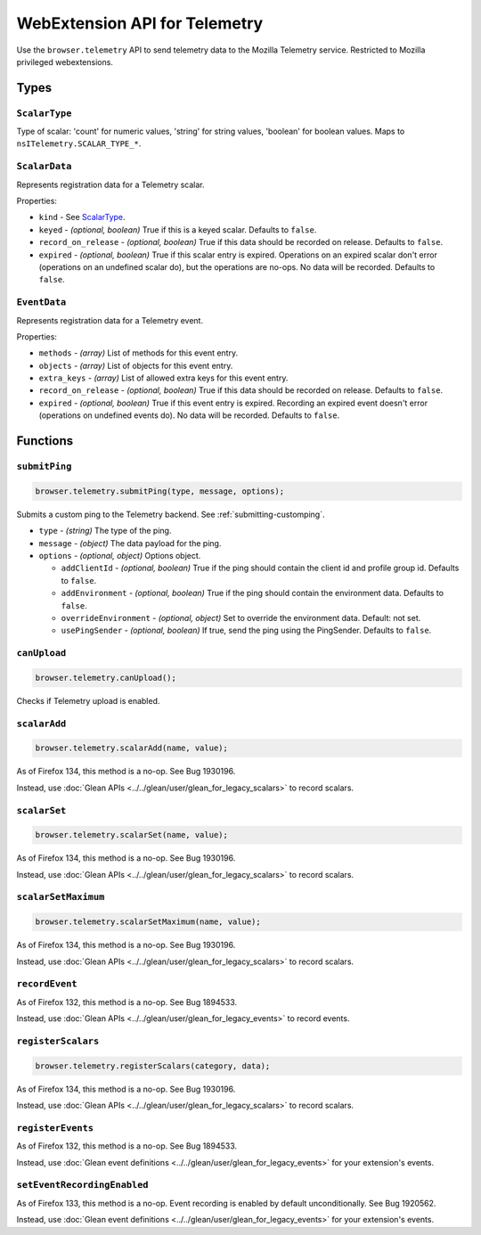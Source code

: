 .. _webextension-telemetry:

==============================
WebExtension API for Telemetry
==============================

Use the ``browser.telemetry`` API to send telemetry data to the Mozilla Telemetry service. Restricted to Mozilla privileged webextensions.

Types
-----

``ScalarType``
~~~~~~~~~~~~~~

Type of scalar: 'count' for numeric values, 'string' for string values, 'boolean' for boolean values. Maps to ``nsITelemetry.SCALAR_TYPE_*``.

``ScalarData``
~~~~~~~~~~~~~~

Represents registration data for a Telemetry scalar.

Properties:

* ``kind`` - See ScalarType_.
* ``keyed`` - *(optional, boolean)* True if this is a keyed scalar. Defaults to ``false``.
* ``record_on_release`` - *(optional, boolean)* True if this data should be recorded on release. Defaults to ``false``.
* ``expired`` - *(optional, boolean)* True if this scalar entry is expired. Operations on an expired scalar don't error (operations on an undefined scalar do), but the operations are no-ops. No data will be recorded. Defaults to ``false``.

``EventData``
~~~~~~~~~~~~~

Represents registration data for a Telemetry event.

Properties:

* ``methods`` - *(array)* List of methods for this event entry.
* ``objects`` - *(array)* List of objects for this event entry.
* ``extra_keys`` - *(array)* List of allowed extra keys for this event entry.
* ``record_on_release`` - *(optional, boolean)* True if this data should be recorded on release. Defaults to ``false``.
* ``expired`` - *(optional, boolean)* True if this event entry is expired. Recording an expired event doesn't error (operations on undefined events do). No data will be recorded. Defaults to ``false``.

Functions
---------

``submitPing``
~~~~~~~~~~~~~~

.. code-block:: js

  browser.telemetry.submitPing(type, message, options);

Submits a custom ping to the Telemetry backend. See :ref:`submitting-customping`.

* ``type`` - *(string)* The type of the ping.
* ``message`` - *(object)* The data payload for the ping.
* ``options`` - *(optional, object)* Options object.

  * ``addClientId`` - *(optional, boolean)* True if the ping should contain the client id and profile group id. Defaults to ``false``.
  * ``addEnvironment`` - *(optional, boolean)* True if the ping should contain the environment data. Defaults to ``false``.
  * ``overrideEnvironment`` - *(optional, object)* Set to override the environment data. Default: not set.
  * ``usePingSender`` - *(optional, boolean)* If true, send the ping using the PingSender. Defaults to ``false``.


``canUpload``
~~~~~~~~~~~~~

.. code-block:: js

  browser.telemetry.canUpload();

Checks if Telemetry upload is enabled.

``scalarAdd``
~~~~~~~~~~~~~

.. code-block:: js

  browser.telemetry.scalarAdd(name, value);

As of Firefox 134, this method is a no-op. See Bug 1930196.

Instead, use :doc:`Glean APIs <../../glean/user/glean_for_legacy_scalars>` to record scalars.

``scalarSet``
~~~~~~~~~~~~~

.. code-block:: js

  browser.telemetry.scalarSet(name, value);

As of Firefox 134, this method is a no-op. See Bug 1930196.

Instead, use :doc:`Glean APIs <../../glean/user/glean_for_legacy_scalars>` to record scalars.

``scalarSetMaximum``
~~~~~~~~~~~~~~~~~~~~

.. code-block:: js

  browser.telemetry.scalarSetMaximum(name, value);

As of Firefox 134, this method is a no-op. See Bug 1930196.

Instead, use :doc:`Glean APIs <../../glean/user/glean_for_legacy_scalars>` to record scalars.

``recordEvent``
~~~~~~~~~~~~~~~

As of Firefox 132, this method is a no-op. See Bug 1894533.

Instead, use :doc:`Glean APIs <../../glean/user/glean_for_legacy_events>` to record events.

``registerScalars``
~~~~~~~~~~~~~~~~~~~

.. code-block:: js

  browser.telemetry.registerScalars(category, data);

As of Firefox 134, this method is a no-op. See Bug 1930196.

Instead, use :doc:`Glean APIs <../../glean/user/glean_for_legacy_scalars>` to record scalars.

``registerEvents``
~~~~~~~~~~~~~~~~~~

As of Firefox 132, this method is a no-op. See Bug 1894533.

Instead, use :doc:`Glean event definitions <../../glean/user/glean_for_legacy_events>` for your extension's events.

``setEventRecordingEnabled``
~~~~~~~~~~~~~~~~~~~~~~~~~~~~

As of Firefox 133, this method is a no-op. Event recording is enabled by default unconditionally. See Bug 1920562.

Instead, use :doc:`Glean event definitions <../../glean/user/glean_for_legacy_events>` for your extension's events.
